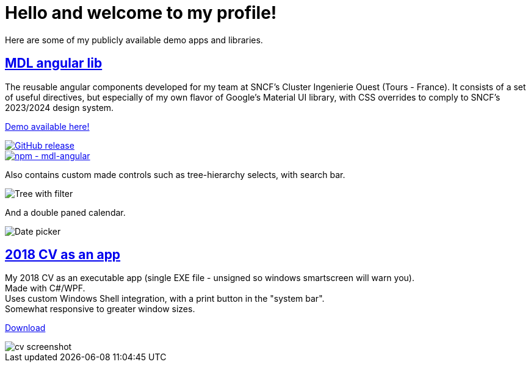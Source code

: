 # Hello and welcome to my profile!

Here are some of my publicly available demo apps and libraries.

## https://github.com/ThomasPrioul/mdl-angular-libs[MDL angular lib]

The reusable angular components developed for my team at SNCF's Cluster Ingenierie Ouest (Tours - France).
It consists of a set of useful directives, but especially of my own flavor of Google's Material UI library, with CSS overrides to comply to SNCF's 2023/2024 design system.

https://thomasprioul.github.io/mdl-angular-libs/[Demo available here!]

[link=https://github.com/ThomasPrioul/mdl-angular-libs/releases/]
image::https://img.shields.io/github/release/ThomasPrioul/mdl-angular-libs?include_prereleases=&sort=semver&color=blue[GitHub release]

[link=https://npmjs.com/package/mdl-angular]
image::https://img.shields.io/badge/npm-mdl--angular-2ea44f)][npm - mdl-angular]


Also contains custom made controls such as tree-hierarchy selects, with search bar.

image:https://github.com/ThomasPrioul/mdl-angular-libs/raw/main/screenshots/mdl-tree-select.png[Tree with filter]

And a double paned calendar.

image:https://github.com/ThomasPrioul/mdl-angular-libs/raw/main/screenshots/mdl-date-picker.png[Date picker]

## https://github.com/ThomasPrioul/CV[2018 CV as an app]

[%hardbreaks]
My 2018 CV as an executable app (single EXE file - unsigned so windows smartscreen will warn you).  
Made with C#/WPF.  
Uses custom Windows Shell integration, with a print button in the "system bar".  
Somewhat responsive to greater window sizes.  

link:../../../CV/releases/download/1.0/CV.exe[Download]

image::../../../CV/blob/master/cv.png[cv screenshot]

